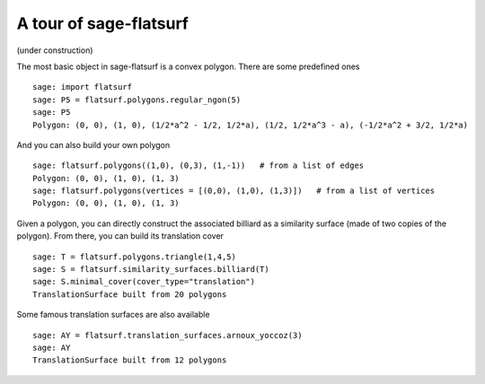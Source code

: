 A tour of sage-flatsurf
***********************

(under construction)

The most basic object in sage-flatsurf is a convex polygon. There
are some predefined ones

::

    sage: import flatsurf
    sage: P5 = flatsurf.polygons.regular_ngon(5)
    sage: P5
    Polygon: (0, 0), (1, 0), (1/2*a^2 - 1/2, 1/2*a), (1/2, 1/2*a^3 - a), (-1/2*a^2 + 3/2, 1/2*a)

And you can also build your own polygon

.. link

::

    sage: flatsurf.polygons((1,0), (0,3), (1,-1))   # from a list of edges
    Polygon: (0, 0), (1, 0), (1, 3)
    sage: flatsurf.polygons(vertices = [(0,0), (1,0), (1,3)])   # from a list of vertices
    Polygon: (0, 0), (1, 0), (1, 3)

Given a polygon, you can directly construct the associated billiard as a
similarity surface (made of two copies of the polygon). From there, you can
build its translation cover

.. link

::

    sage: T = flatsurf.polygons.triangle(1,4,5)
    sage: S = flatsurf.similarity_surfaces.billiard(T)
    sage: S.minimal_cover(cover_type="translation")
    TranslationSurface built from 20 polygons

Some famous translation surfaces are also available

.. link

::

    sage: AY = flatsurf.translation_surfaces.arnoux_yoccoz(3)
    sage: AY
    TranslationSurface built from 12 polygons

